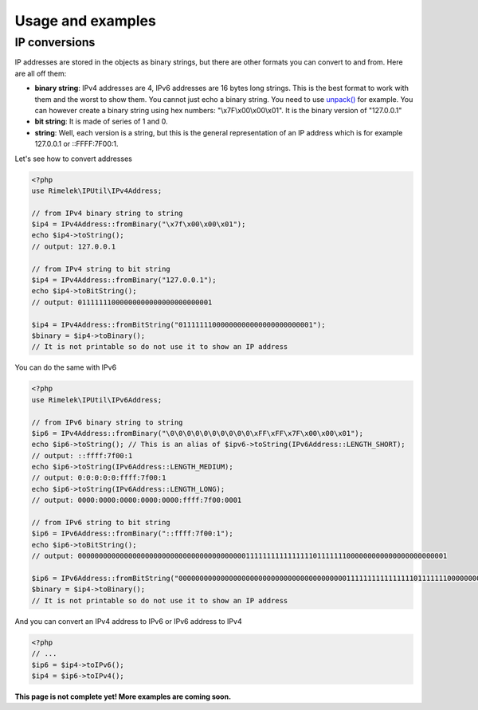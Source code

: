 Usage and examples
==================

IP conversions
--------------

IP addresses are stored in the objects as binary strings, but there are other formats you can
convert to and from. Here are all off them:

- **binary string**: IPv4 addresses are 4, IPv6 addresses are 16 bytes long strings.
  This is the best format to work with them and the worst to show them.
  You cannot just echo a binary string. You need to use
  `unpack() <http://php.net/manual/en/function.unpack.php>`_ for example.
  You can however create a binary string using hex numbers: "\\x7F\\x00\\x00\\x01".
  It is the binary version of "127.0.0.1"

- **bit string**: It is made of series of 1 and 0.

- **string**: Well, each version is a string, but this is the general representation of an
  IP address which is for example 127.0.0.1 or ::FFFF:7F00:1.

Let's see how to convert addresses

.. code-block:: php

    <?php
    use Rimelek\IPUtil\IPv4Address;

    // from IPv4 binary string to string
    $ip4 = IPv4Address::fromBinary("\x7f\x00\x00\x01");
    echo $ip4->toString();
    // output: 127.0.0.1

    // from IPv4 string to bit string
    $ip4 = IPv4Address::fromBinary("127.0.0.1");
    echo $ip4->toBitString();
    // output: 01111111000000000000000000000001

    $ip4 = IPv4Address::fromBitString("01111111000000000000000000000001");
    $binary = $ip4->toBinary();
    // It is not printable so do not use it to show an IP address

You can do the same with IPv6

.. code-block:: php

    <?php
    use Rimelek\IPUtil\IPv6Address;

    // from IPv6 binary string to string
    $ip6 = IPv4Address::fromBinary("\0\0\0\0\0\0\0\0\0\0\xFF\xFF\x7F\x00\x00\x01");
    echo $ip6->toString(); // This is an alias of $ipv6->toString(IPv6Address::LENGTH_SHORT);
    // output: ::ffff:7f00:1
    echo $ip6->toString(IPv6Address::LENGTH_MEDIUM);
    // output: 0:0:0:0:0:ffff:7f00:1
    echo $ip6->toString(IPv6Address::LENGTH_LONG);
    // output: 0000:0000:0000:0000:0000:ffff:7f00:0001

    // from IPv6 string to bit string
    $ip6 = IPv6Address::fromBinary("::ffff:7f00:1");
    echo $ip6->toBitString();
    // output: 0000000000000000000000000000000000000000111111111111111101111111000000000000000000000001

    $ip6 = IPv6Address::fromBitString("0000000000000000000000000000000000000000111111111111111101111111000000000000000000000001");
    $binary = $ip4->toBinary();
    // It is not printable so do not use it to show an IP address

And you can convert an IPv4 address to IPv6 or IPv6 address to IPv4

.. code-block:: php

    <?php
    // ...
    $ip6 = $ip4->toIPv6();
    $ip4 = $ip6->toIPv4();


**This page is not complete yet! More examples are coming soon.**